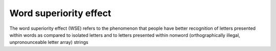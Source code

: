 ================================================================================
Word superiority effect
================================================================================

The word superiority effect (WSE) refers to the phenomenon that people have
better recognition of letters presented within words as compared to isolated
letters and to letters presented within nonword (orthographically illegal,
unpronounceable letter array) strings
